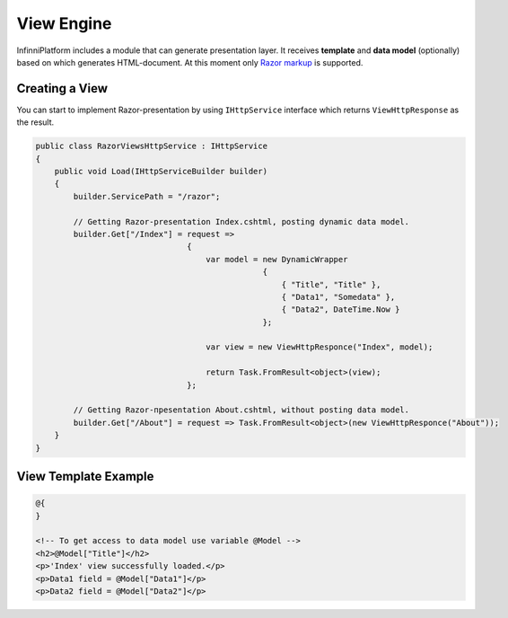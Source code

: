 View Engine
===========

InfinniPlatform includes a module that can generate presentation layer. It receives **template** and **data model** (optionally) based on which
generates HTML-document. At this moment only `Razor markup <http://www.w3schools.com/aspnet/razor_intro.asp>`_ is supported.


Creating a View
---------------

You can start to implement Razor-presentation by using ``IHttpService`` interface which returns ``ViewHttpResponse`` as the result.

.. code-block:: csharp

    public class RazorViewsHttpService : IHttpService
    {
        public void Load(IHttpServiceBuilder builder)
        {
            builder.ServicePath = "/razor";

            // Getting Razor-presentation Index.cshtml, posting dynamic data model.
            builder.Get["/Index"] = request =>
                                    {
                                        var model = new DynamicWrapper
                                                    {
                                                        { "Title", "Title" },
                                                        { "Data1", "Somedata" },
                                                        { "Data2", DateTime.Now }
                                                    };

                                        var view = new ViewHttpResponce("Index", model);

                                        return Task.FromResult<object>(view);
                                    };

            // Getting Razor-пpesentation About.cshtml, without posting data model.
            builder.Get["/About"] = request => Task.FromResult<object>(new ViewHttpResponce("About"));
        }
    }


View Template Example
---------------------

.. code-block:: html

    @{
    }

    <!-- To get access to data model use variable @Model -->
    <h2>@Model["Title"]</h2>
    <p>'Index' view successfully loaded.</p>
    <p>Data1 field = @Model["Data1"]</p>
    <p>Data2 field = @Model["Data2"]</p>
